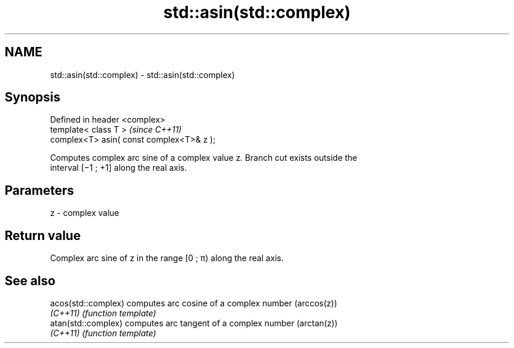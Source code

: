 .TH std::asin(std::complex) 3 "Nov 25 2015" "2.0 | http://cppreference.com" "C++ Standard Libary"
.SH NAME
std::asin(std::complex) \- std::asin(std::complex)

.SH Synopsis
   Defined in header <complex>
   template< class T >                      \fI(since C++11)\fP
   complex<T> asin( const complex<T>& z );

   Computes complex arc sine of a complex value z. Branch cut exists outside the
   interval [−1 ; +1] along the real axis.

.SH Parameters

   z - complex value

.SH Return value

   Complex arc sine of z in the range [0 ; π) along the real axis.

.SH See also

   acos(std::complex) computes arc cosine of a complex number (arccos(z))
   \fI(C++11)\fP            \fI(function template)\fP 
   atan(std::complex) computes arc tangent of a complex number (arctan(z))
   \fI(C++11)\fP            \fI(function template)\fP 
